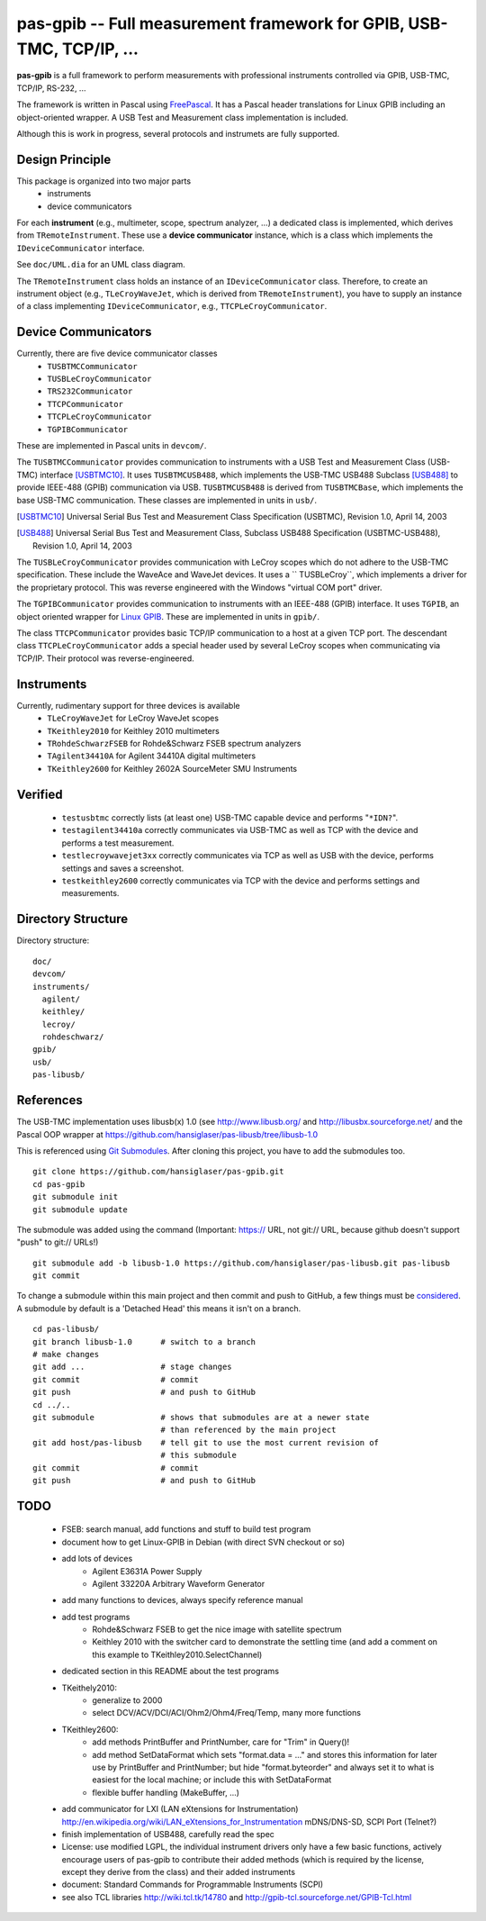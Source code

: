 =====================================================================
pas-gpib -- Full measurement framework for GPIB, USB-TMC, TCP/IP, ...
=====================================================================

**pas-gpib** is a full framework to perform measurements with professional
instruments controlled via GPIB, USB-TMC, TCP/IP, RS-232, ...

The framework is written in Pascal using `FreePascal
<http://www.freepascal.org/>`_. It has a Pascal header translations for
Linux GPIB including an object-oriented wrapper. A USB Test and Measurement
class implementation is included.

Although this is work in progress, several protocols and instrumets are fully
supported.


Design Principle
================

This package is organized into two major parts
 - instruments
 - device communicators

For each **instrument** (e.g., multimeter, scope, spectrum analyzer, ...) a
dedicated class is implemented, which derives from ``TRemoteInstrument``. These
use a **device communicator** instance, which is a class which implements the
``IDeviceCommunicator`` interface.

See ``doc/UML.dia`` for an UML class diagram.

The ``TRemoteInstrument`` class holds an instance of an ``IDeviceCommunicator``
class. Therefore, to create an instrument object (e.g., ``TLeCroyWaveJet``,
which is derived from ``TRemoteInstrument``), you have to supply an instance
of a class implementing ``IDeviceCommunicator``, e.g.,
``TTCPLeCroyCommunicator``.


Device Communicators
====================

Currently, there are five device communicator classes
 - ``TUSBTMCCommunicator``
 - ``TUSBLeCroyCommunicator``
 - ``TRS232Communicator``
 - ``TTCPCommunicator``
 - ``TTCPLeCroyCommunicator``
 - ``TGPIBCommunicator``

These are implemented in Pascal units in ``devcom/``.

The ``TUSBTMCCommunicator`` provides communication to instruments with a
USB Test and Measurement Class (USB-TMC) interface [USBTMC10]_. It uses
``TUSBTMCUSB488``, which implements the USB-TMC USB488 Subclass [USB488]_ to
provide IEEE-488 (GPIB) communication via USB. ``TUSBTMCUSB488`` is derived
from ``TUSBTMCBase``, which implements the base USB-TMC communication. These
classes are implemented in units in ``usb/``.

.. [USBTMC10] Universal Serial Bus Test and Measurement Class Specification
   (USBTMC), Revision 1.0, April 14, 2003

.. [USB488] Universal Serial Bus Test and Measurement Class, Subclass USB488
   Specification (USBTMC-USB488), Revision 1.0, April 14, 2003

The ``TUSBLeCroyCommunicator`` provides communication with LeCroy scopes which
do not adhere to the USB-TMC specification. These include the WaveAce and
WaveJet devices. It uses a `` TUSBLeCroy``, which implements a driver for the
proprietary protocol. This was reverse engineered with the Windows "virtual COM
port" driver.

The ``TGPIBCommunicator`` provides communication to instruments with an
IEEE-488 (GPIB) interface. It uses ``TGPIB``, an object oriented wrapper for
`Linux GPIB <http://linux-gpib.sourceforge.net/>`_. These are implemented in
units in ``gpib/``.

The class ``TTCPCommunicator`` provides basic TCP/IP communication to a host
at a given TCP port. The descendant class ``TTCPLeCroyCommunicator`` adds a
special header used by several LeCroy scopes when communicating via TCP/IP.
Their protocol was reverse-engineered.


Instruments
===========

Currently, rudimentary support for three devices is available
 - ``TLeCroyWaveJet`` for LeCroy WaveJet scopes
 - ``TKeithley2010`` for Keithley 2010 multimeters
 - ``TRohdeSchwarzFSEB`` for Rohde&Schwarz FSEB spectrum analyzers
 - ``TAgilent34410A`` for Agilent 34410A digital multimeters
 - ``TKeithley2600`` for Keithley 2602A SourceMeter SMU Instruments


Verified
========

 - ``testusbtmc`` correctly lists (at least one) USB-TMC capable device and
   performs "``*IDN?``".
 - ``testagilent34410a`` correctly communicates via USB-TMC as well as TCP with
   the device and performs a test measurement.
 - ``testlecroywavejet3xx`` correctly communicates via TCP as well as USB with
   the device, performs settings and saves a screenshot. 
 - ``testkeithley2600`` correctly communicates via TCP with the device and
   performs settings and measurements.


Directory Structure
===================

Directory structure::

  doc/
  devcom/
  instruments/
    agilent/
    keithley/
    lecroy/
    rohdeschwarz/
  gpib/
  usb/
  pas-libusb/


References
==========

The USB-TMC implementation uses libusb(x) 1.0 (see http://www.libusb.org/
and http://libusbx.sourceforge.net/ and the Pascal OOP wrapper at
https://github.com/hansiglaser/pas-libusb/tree/libusb-1.0

This is referenced using `Git Submodules
<http://git-scm.com/book/en/Git-Tools-Submodules>`_. After cloning this
project, you have to add the submodules too.

::

  git clone https://github.com/hansiglaser/pas-gpib.git
  cd pas-gpib
  git submodule init
  git submodule update

The submodule was added using the command (Important: https:// URL, not
git:// URL, because github doesn't support "push" to git:// URLs!)

::

  git submodule add -b libusb-1.0 https://github.com/hansiglaser/pas-libusb.git pas-libusb  
  git commit

To change a submodule within this main project and then commit and push to
GitHub, a few things must be `considered
<http://longweekendmobile.com/2010/11/05/making-changes-in-a-git-submodule-made-simple/>`_.
A submodule by default is a 'Detached Head' this means it isn't on a branch.

::

  cd pas-libusb/
  git branch libusb-1.0      # switch to a branch
  # make changes
  git add ...                # stage changes
  git commit                 # commit
  git push                   # and push to GitHub
  cd ../..
  git submodule              # shows that submodules are at a newer state
                             # than referenced by the main project
  git add host/pas-libusb    # tell git to use the most current revision of
                             # this submodule
  git commit                 # commit
  git push                   # and push to GitHub


TODO
====

 - FSEB: search manual, add functions and stuff to build test program
 - document how to get Linux-GPIB in Debian (with direct SVN checkout or so)
 - add lots of devices
    - Agilent E3631A Power Supply
    - Agilent 33220A Arbitrary Waveform Generator
 - add many functions to devices, always specify reference manual
 - add test programs
    - Rohde&Schwarz FSEB to get the nice image with satellite spectrum
    - Keithley 2010 with the switcher card to demonstrate the settling time
      (and add a comment on this example to TKeithley2010.SelectChannel)
 - dedicated section in this README about the test programs
 - TKeithely2010:
    - generalize to 2000
    - select DCV/ACV/DCI/ACI/Ohm2/Ohm4/Freq/Temp, many more functions
 - TKeithley2600:
    - add methods PrintBuffer and PrintNumber, care for "Trim" in Query()!
    - add method SetDataFormat which sets  "format.data = ..." and stores this
      information for later use by PrintBuffer and PrintNumber; but hide
      "format.byteorder" and always set it to what is easiest for the local
      machine; or include this with SetDataFormat
    - flexible buffer handling (MakeBuffer, ...)
 - add communicator for LXI (LAN eXtensions for Instrumentation)
   http://en.wikipedia.org/wiki/LAN_eXtensions_for_Instrumentation
   mDNS/DNS-SD, SCPI Port (Telnet?)
 - finish implementation of USB488, carefully read the spec
 - License: use modified LGPL, the individual instrument drivers only have a
   few basic functions, actively encourage users of pas-gpib to contribute their
   added methods (which is required by the license, except they derive from the
   class) and their added instruments
 - document: Standard Commands for Programmable Instruments (SCPI)
 - see also TCL libraries http://wiki.tcl.tk/14780 and
   http://gpib-tcl.sourceforge.net/GPIB-Tcl.html

